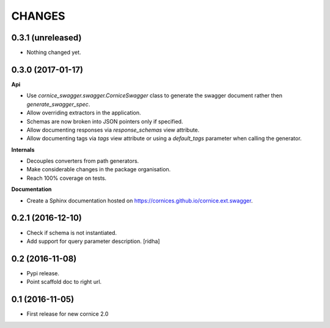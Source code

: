 CHANGES
=======

0.3.1 (unreleased)
------------------

- Nothing changed yet.


0.3.0 (2017-01-17)
------------------

**Api**

- Use `cornice_swagger.swagger.CorniceSwagger` class to generate
  the swagger document rather then `generate_swagger_spec`.
- Allow overriding extractors in the application.
- Schemas are now broken into JSON pointers only if specified.
- Allow documenting responses via `response_schemas` view attribute.
- Allow documenting tags via `tags` view attribute or using a
  `default_tags` parameter when calling the generator.

**Internals**

- Decouples converters from path generators.
- Make considerable changes in the package organisation.
- Reach 100% coverage on tests.

**Documentation**

- Create a Sphinx documentation hosted on
  https://cornices.github.io/cornice.ext.swagger.


0.2.1 (2016-12-10)
------------------

- Check if schema is not instantiated.
- Add support for query parameter description. [ridha]


0.2 (2016-11-08)
----------------

- Pypi release.
- Point scaffold doc to right url.


0.1 (2016-11-05)
----------------

- First release for new cornice 2.0
